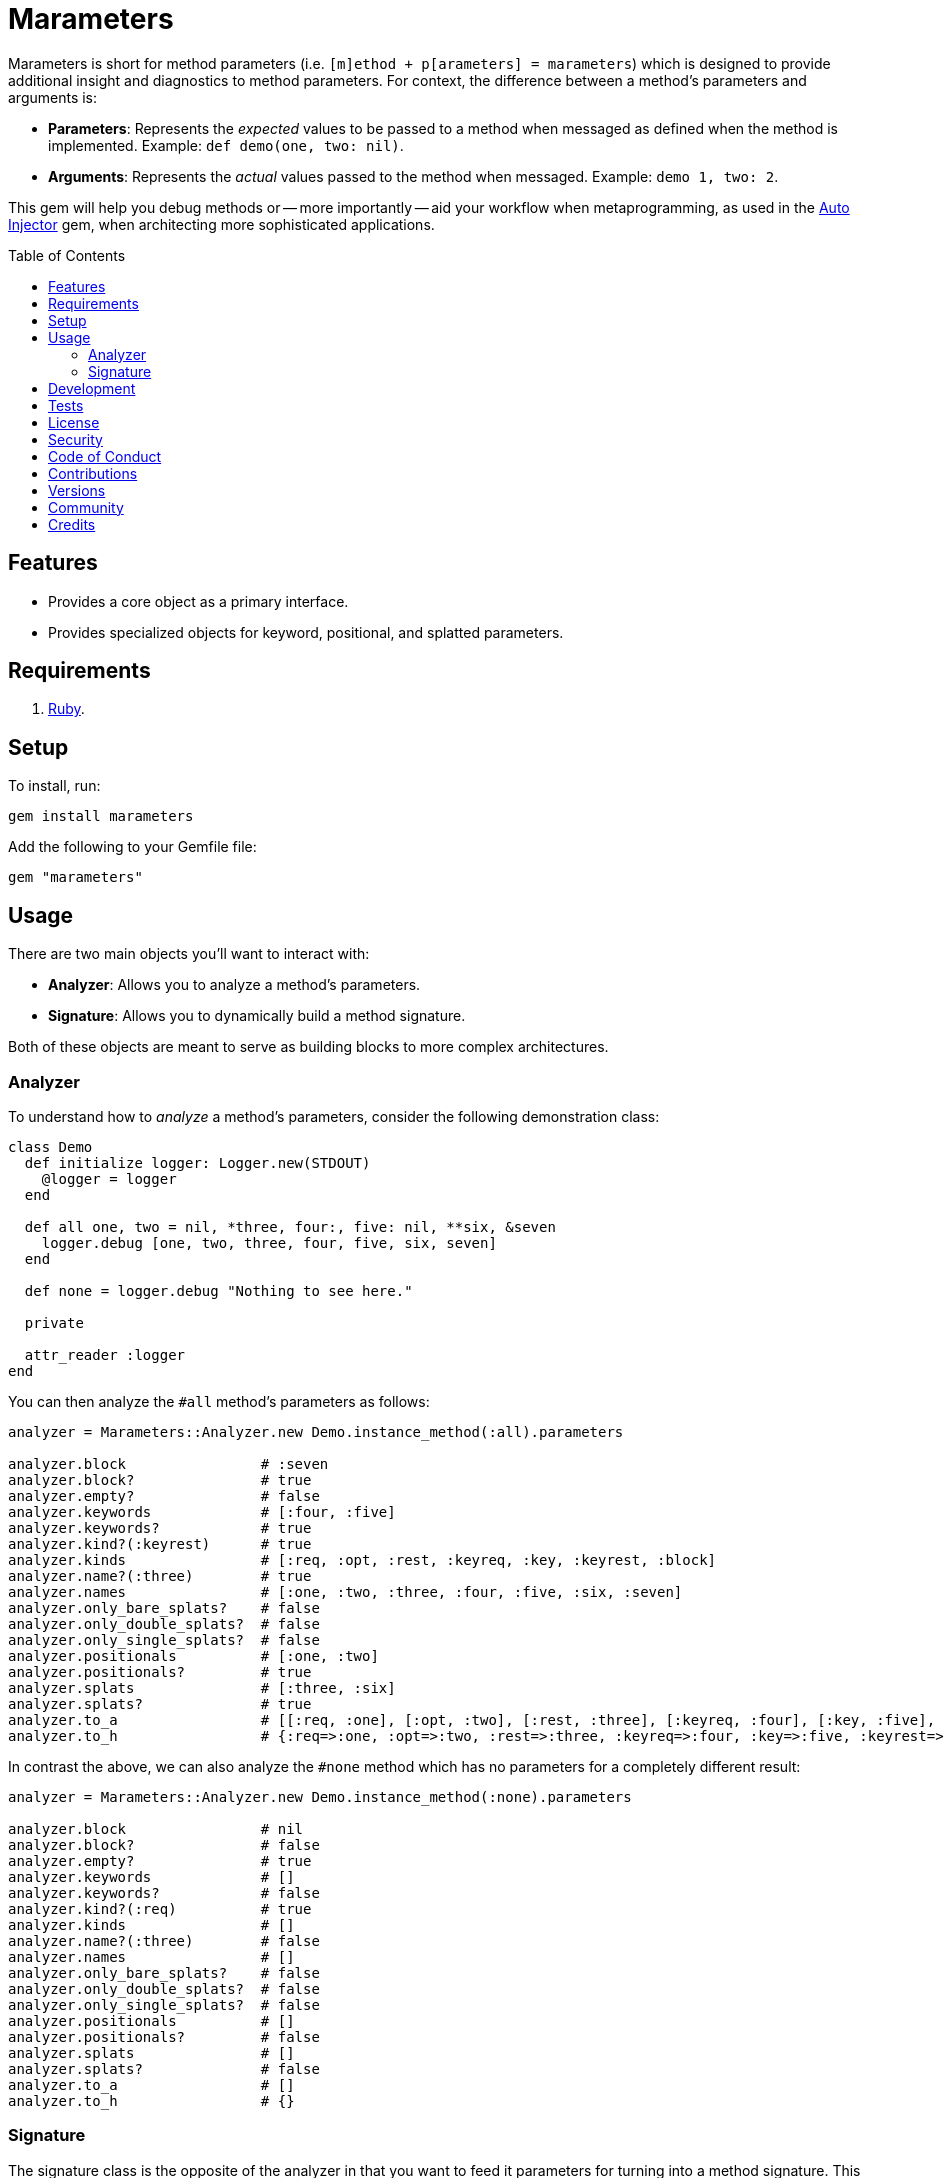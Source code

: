 :toc: macro
:toclevels: 5
:figure-caption!:

= Marameters

Marameters is short for method parameters (i.e. `[m]ethod + p[arameters] = marameters`) which is
designed to provide additional insight and diagnostics to method parameters. For context, the
difference between a method's parameters and arguments is:

* *Parameters*: Represents the _expected_ values to be passed to a method when
  messaged as defined when the method is implemented. Example: `def demo(one, two: nil)`.
* *Arguments*: Represents the _actual_ values passed to the method when messaged.
  Example: `demo 1, two: 2`.

This gem will help you debug methods or -- more importantly -- aid your workflow when
metaprogramming, as used in the link:https://www.alchemists.io/projects/auto_injector[Auto Injector]
gem, when architecting more sophisticated applications.

toc::[]

== Features

* Provides a core object as a primary interface.
* Provides specialized objects for keyword, positional, and splatted parameters.

== Requirements

. link:https://www.ruby-lang.org[Ruby].

== Setup

To install, run:

[source,bash]
----
gem install marameters
----

Add the following to your Gemfile file:

[source,ruby]
----
gem "marameters"
----

== Usage

There are two main objects you'll want to interact with:

* *Analyzer*: Allows you to analyze a method's parameters.
* *Signature*: Allows you to dynamically build a method signature.

Both of these objects are meant to serve as building blocks to more complex architectures.

=== Analyzer

To understand how to _analyze_ a method's parameters, consider the following demonstration class:

[source,ruby]
----
class Demo
  def initialize logger: Logger.new(STDOUT)
    @logger = logger
  end

  def all one, two = nil, *three, four:, five: nil, **six, &seven
    logger.debug [one, two, three, four, five, six, seven]
  end

  def none = logger.debug "Nothing to see here."

  private

  attr_reader :logger
end
----

You can then analyze the `#all` method's parameters as follows:

[source,ruby]
----
analyzer = Marameters::Analyzer.new Demo.instance_method(:all).parameters

analyzer.block                # :seven
analyzer.block?               # true
analyzer.empty?               # false
analyzer.keywords             # [:four, :five]
analyzer.keywords?            # true
analyzer.kind?(:keyrest)      # true
analyzer.kinds                # [:req, :opt, :rest, :keyreq, :key, :keyrest, :block]
analyzer.name?(:three)        # true
analyzer.names                # [:one, :two, :three, :four, :five, :six, :seven]
analyzer.only_bare_splats?    # false
analyzer.only_double_splats?  # false
analyzer.only_single_splats?  # false
analyzer.positionals          # [:one, :two]
analyzer.positionals?         # true
analyzer.splats               # [:three, :six]
analyzer.splats?              # true
analyzer.to_a                 # [[:req, :one], [:opt, :two], [:rest, :three], [:keyreq, :four], [:key, :five], [:keyrest, :six], [:block, :seven]]
analyzer.to_h                 # {:req=>:one, :opt=>:two, :rest=>:three, :keyreq=>:four, :key=>:five, :keyrest=>:six, :block=>:seven}
----

In contrast the above, we can also analyze the `#none` method which has no parameters for a
completely different result:

[source,ruby]
----
analyzer = Marameters::Analyzer.new Demo.instance_method(:none).parameters

analyzer.block                # nil
analyzer.block?               # false
analyzer.empty?               # true
analyzer.keywords             # []
analyzer.keywords?            # false
analyzer.kind?(:req)          # true
analyzer.kinds                # []
analyzer.name?(:three)        # false
analyzer.names                # []
analyzer.only_bare_splats?    # false
analyzer.only_double_splats?  # false
analyzer.only_single_splats?  # false
analyzer.positionals          # []
analyzer.positionals?         # false
analyzer.splats               # []
analyzer.splats?              # false
analyzer.to_a                 # []
analyzer.to_h                 # {}
----

=== Signature

The signature class is the opposite of the analyzer in that you want to feed it parameters for
turning into a method signature. This is useful when dynamically building method signatures or using
the same signature for multiple methods when metaprogramming.

The following demonstrates how you might construct a method signature with all possible parameters:

[source,ruby]
----
signature = Marameters::Signature.new(
  {
    req: :one,
    opt: [:two, 2],
    rest: :three,
    keyreq: :four,
    key: [:five, 5],
    keyrest: :six,
    block: :seven
  }
)

puts signature
# one, two = 2, *three, four:, five: 5, **six, &seven
----

You'll notice that the parameters is a hash _and_ some values can be tuples. The reason is that it's
easier to write a hash than a double nested array as normally produced by the analyzer or directly
from `Method#parameters`. The optional positional and keyword parameters use tuples because you
might want to supply a default value and this provides a way for you to do that with minimal syntax.
This can be demonstrated further by using optional keywords (same applies for optional positionals):

[source,ruby]
----
# With no default
puts Marameters::Signature.new({key: :demo})
# demo: nil

# With explicit nil as default
puts Marameters::Signature.new({key: [:demo, nil]})
# demo: nil

# With string as default
puts Marameters::Signature.new({key: [:demo, "test"]})
# demo: "test"

# With symbol as default
puts Marameters::Signature.new({key: [:demo, :test]})
# demo: :test

# With object(dependency) as default
puts Marameters::Signature.new({key: [:demo, "*Object.new"]})
# demo: Object.new
----

In the case of object dependencies you need to wrap these in a string _and_ prefix them with a star
(`*`) so the signature builder won't confuse these as a normal string. There are two reasons why
this is important:

* The star (`*`) signifies that you want the object to be passed through without any further
  processing while also not being confused normal strings.
* Objects wrapped as strings allows your dependency to be lazy loaded. Otherwise, if `Object.new`
  was pass directly, you'd be passing the evaluated instance (i.e. `#<Object:0x0000000107df4028>`)
  which is not what you want until much later when your method is defined.

When you put all of this together, you can dynamically build a method as follows:

[source,ruby]
----
signature = Marameters::Signature.new({opt: [:text, "This is a test."]})

Example = Module.new do
  module_eval <<~DEFINITION, __FILE__, __LINE__ + 1
    def self.say #{signature}
      text
    end
  DEFINITION
end

puts Example.say
# This is a test.

puts Example.say "Hello"
# Hello
----

== Development

You can also use the IRB console for direct access to all objects:

[source,bash]
----
bin/console
----

== Tests

To test, run:

[source,bash]
----
bundle exec rake
----

== link:https://www.alchemists.io/policies/license[License]

== link:https://www.alchemists.io/policies/security[Security]

== link:https://www.alchemists.io/policies/code_of_conduct[Code of Conduct]

== link:https://www.alchemists.io/policies/contributions[Contributions]

== link:https://www.alchemists.io/projects/marameters/versions[Versions]

== link:https://www.alchemists.io/community[Community]

== Credits

* Built with link:https://www.alchemists.io/projects/gemsmith[Gemsmith].
* Engineered by link:https://www.alchemists.io/team/brooke_kuhlmann[Brooke Kuhlmann].
